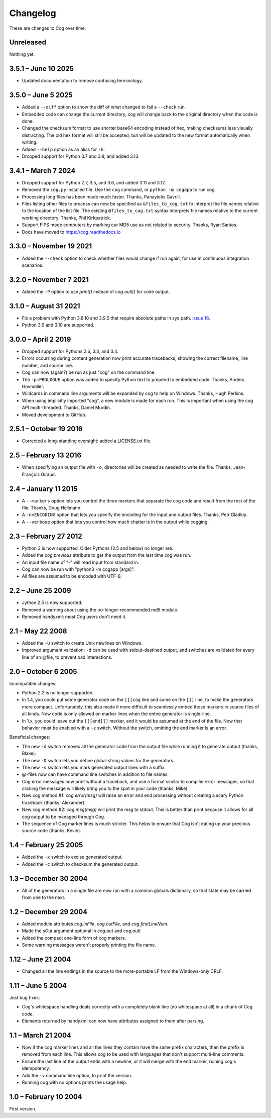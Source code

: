 Changelog
=========

..
    <history>
    <what when='20051006t222500'>split out from the main page.</what>
    <what when='20080521t090400'>2.1: -u flag</what>
    <what when='20080522t065300'>more 2.1 stuff</what>
    <what when='20080524t095147'>add a pointer to the russian.</what>
    <what when='20090520t061826'>started the 2.2 list.</what>
    <what when='20090625t211136'>2.2</what>
    <what when='20120205t162700'>2.3</what>
    <what when='20150111t202900'>2.4</what>
    <what when='20161019t192100'>2.5.1</what>
    <what when='20190402t063900'>3.0.0</what>
    <what when='20210831t172000'>3.1.0</what>
    </history>

These are changes to Cog over time.

Unreleased
----------

Nothing yet.


3.5.1 – June 10 2025
--------------------

- Updated documentation to remove confusing terminology.


3.5.0 – June 5 2025
-------------------

- Added a ``--diff`` option to show the diff of what changed to fail a
  ``--check`` run.

- Embedded code can change the current directory, cog will change back to the
  original directory when the code is done.

- Changed the checksum format to use shorter base64 encoding instead of hex,
  making checksums less visually distracting. The old hex format will still be
  accepted, but will be updated to the new format automatically when writing.

- Added ``--help`` option as an alias for ``-h``.

- Dropped support for Python 3.7 and 3.8, and added 3.13.


3.4.1 – March 7 2024
--------------------

- Dropped support for Python 2.7, 3.5, and 3.6, and added 3.11 and 3.12.

- Removed the ``cog.py`` installed file.  Use the ``cog`` command, or ``python
  -m cogapp`` to run cog.

- Processing long files has been made much faster.  Thanks, Panayiotis Gavriil.

- Files listing other files to process can now be specified as
  ``&files_to_cog.txt`` to interpret the file names relative to the location of
  the list file.  The existing ``@files_to_cog.txt`` syntax interprets file
  names relative to the current working directory.  Thanks, Phil Kirkpatrick.

- Support FIPS mode computers by marking our MD5 use as not related to
  security.  Thanks, Ryan Santos.

- Docs have moved to https://cog.readthedocs.io


3.3.0 – November 19 2021
------------------------

- Added the ``--check`` option to check whether files would change if run
  again, for use in continuous integration scenarios.


3.2.0 – November 7 2021
-----------------------

- Added the ``-P`` option to use `print()` instead of `cog.outl()` for code
  output.


3.1.0 – August 31 2021
----------------------

- Fix a problem with Python 3.8.10 and 3.9.5 that require absolute paths in
  sys.path. `issue 16`_.

- Python 3.9 and 3.10 are supported.

.. _issue 16: https://github.com/nedbat/cog/issues/16


3.0.0 – April 2 2019
--------------------

- Dropped support for Pythons 2.6, 3.3, and 3.4.

- Errors occurring during content generation now print accurate tracebacks,
  showing the correct filename, line number, and source line.

- Cog can now (again?) be run as just "cog" on the command line.

- The ``-p=PROLOGUE`` option was added to specify Python text to prepend to
  embedded code. Thanks, Anders Hovmöller.

- Wildcards in command line arguments will be expanded by cog to help on
  Windows.  Thanks, Hugh Perkins.

- When using implicitly imported "cog", a new module is made for each run.
  This is important when using the cog API multi-threaded.  Thanks, Daniel
  Murdin.

- Moved development to GitHub.


2.5.1 – October 19 2016
-----------------------

- Corrected a long-standing oversight: added a LICENSE.txt file.

2.5 – February 13 2016
----------------------

- When specifying an output file with ``-o``, directories will be created as
  needed to write the file. Thanks, Jean-François Giraud.

2.4 – January 11 2015
---------------------

- A ``--markers`` option lets you control the three markers that separate the
  cog code and result from the rest of the file. Thanks, Doug Hellmann.

- A ``-n=ENCODING`` option that lets you specify the encoding for the input and
  output files. Thanks, Petr Gladkiy.

- A ``--verbose`` option that lets you control how much chatter is in the
  output while cogging.

2.3 – February 27 2012
----------------------

- Python 3 is now supported.  Older Pythons (2.5 and below) no longer are.

- Added the `cog.previous` attribute to get the output from the last time cog was
  run.

- An input file name of "-" will read input from standard in.

- Cog can now be run with "python3 -m cogapp [args]".

- All files are assumed to be encoded with UTF-8.


2.2 – June 25 2009
------------------

- Jython 2.5 is now supported.

- Removed a warning about using the no-longer-recommended md5 module.

- Removed handyxml: most Cog users don't need it.


2.1 – May 22 2008
-----------------

- Added the ``-U`` switch to create Unix newlines on Windows.

- Improved argument validation: ``-d`` can be used with stdout-destined output,
  and switches are validated for every line of an @file, to prevent bad
  interactions.


2.0 – October 6 2005
--------------------

Incompatible changes:

- Python 2.2 is no longer supported.

- In 1.4, you could put some generator code on the ``[[[cog`` line and some on
  the ``]]]`` line, to make the generators more compact.  Unfortunately, this
  also made it more difficult to seamlessly embed those markers in source files
  of all kinds.  Now code is only allowed on marker lines when the entire
  generator is single-line.

- In 1.x, you could leave out the ``[[[end]]]`` marker, and it would be assumed
  at the end of the file.  Now that behavior must be enabled with a ``-z``
  switch.  Without the switch, omitting the end marker is an error.

Beneficial changes:

- The new ``-d`` switch removes all the generator code from the output file
  while running it to generate output (thanks, Blake).

- The new ``-D`` switch lets you define global string values for the
  generators.

- The new ``-s`` switch lets you mark generated output lines with a suffix.

- @-files now can have command line switches in addition to file names.

- Cog error messages now print without a traceback, and use a format similar to
  compiler error messages, so that clicking the message will likely bring you
  to the spot in your code (thanks, Mike).

- New cog method #1: `cog.error(msg)` will raise an error and end processing
  without creating a scary Python traceback (thanks, Alexander).

- New cog method #2: `cog.msg(msg)` will print the msg to stdout.  This is
  better than print because it allows for all cog output to be managed through
  Cog.

- The sequence of Cog marker lines is much stricter.  This helps to ensure that
  Cog isn't eating up your precious source code (thanks, Kevin).



1.4 – February 25 2005
----------------------

- Added the ``-x`` switch to excise generated output.

- Added the ``-c`` switch to checksum the generated output.



1.3 – December 30 2004
----------------------

- All of the generators in a single file are now run with a common globals
  dictionary, so that state may be carried from one to the next.



1.2 – December 29 2004
----------------------

- Added module attributes `cog.inFile`, `cog.outFile`, and `cog.firstLineNum`.

- Made the `sOut` argument optional in `cog.out` and `cog.outl`.

- Added the compact one-line form of cog markers.

- Some warning messages weren't properly printing the file name.



1.12 – June 21 2004
-------------------

- Changed all the line endings in the source to the more-portable LF from the
  Windows-only CRLF.



1.11 – June 5 2004
------------------

Just bug fixes:

- Cog's whitespace handling deals correctly with a completely blank line (no
  whitespace at all) in a chunk of Cog code.

- Elements returned by handyxml can now have attributes assigned to them after
  parsing.



1.1 – March 21 2004
-------------------

- Now if the cog marker lines and all the lines they contain have the same
  prefix characters, then the prefix is removed from each line.  This allows
  cog to be used with languages that don't support multi-line comments.

- Ensure the last line of the output ends with a newline, or it will merge with
  the end marker, ruining cog's idempotency.

- Add the ``-v`` command line option, to print the version.

- Running cog with no options prints the usage help.



1.0 – February 10 2004
----------------------

First version.

..
    # History moved from cogapp.py:
    # 20040210: First public version.
    # 20040220: Text preceding the start and end marker are removed from Python lines.
    #           -v option on the command line shows the version.
    # 20040311: Make sure the last line of output is properly ended with a newline.
    # 20040605: Fixed some blank line handling in cog.
    #           Fixed problems with assigning to xml elements in handyxml.
    # 20040621: Changed all line-ends to LF from CRLF.
    # 20041002: Refactor some option handling to simplify unittesting the options.
    # 20041118: cog.out and cog.outl have optional string arguments.
    # 20041119: File names weren't being properly passed around for warnings, etc.
    # 20041122: Added cog.firstLineNum: a property with the line number of the [[[cog line.
    #           Added cog.inFile and cog.outFile: the names of the input and output file.
    # 20041218: Single-line cog generators, with start marker and end marker on
    #           the same line.
    # 20041230: Keep a single globals dict for all the code fragments in a single
    #           file so they can share state.
    # 20050206: Added the -x switch to remove all generated output.
    # 20050218: Now code can be on the marker lines as well.
    # 20050219: Added -c switch to checksum the output so that edits can be
    #           detected before they are obliterated.
    # 20050521: Added cog.error, contributed by Alexander Belchenko.
    # 20050720: Added code deletion and settable globals contributed by Blake Winton.
    # 20050724: Many tweaks to improve code coverage.
    # 20050726: Error messages are now printed with no traceback.
    #           Code can no longer appear on the marker lines,
    #               except for single-line style.
    #           -z allows omission of the [[[end]]] marker, and it will be assumed
    #               at the end of the file.
    # 20050729: Refactor option parsing into a separate class, in preparation for
    #               future features.
    # 20050805: The cogmodule.path wasn't being properly maintained.
    # 20050808: Added the -D option to define a global value.
    # 20050810: The %s in the -w command is dealt with more robustly.
    #           Added the -s option to suffix output lines with a marker.
    # 20050817: Now @files can have arguments on each line to change the cog's
    #               behavior for that line.
    # 20051006: Version 2.0
    # 20080521: -U options lets you create Unix newlines on Windows.  Thanks,
    #               Alexander Belchenko.
    # 20080522: It's now ok to have -d with output to stdout, and now we validate
    #               the args after each line of an @file.
    # 20090520: Use hashlib where it's available, to avoid a warning.
    #           Use the builtin compile() instead of compiler, for Jython.
    #           Explicitly close files we opened, Jython likes this.
    # 20120205: Port to Python 3.  Lowest supported version is 2.6.
    # 20150104: -markers option added by Doug Hellmann.
    # 20150104: -n ENCODING option added by Petr Gladkiy.
    # 20150107: Added -verbose to control what files get listed.
    # 20150111: Version 2.4
    # 20160213: v2.5: -o makes needed directories, thanks Jean-François Giraud.
    # 20161019: Added a LICENSE.txt file.
